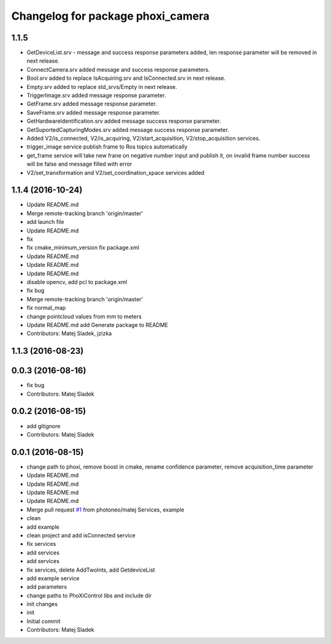 ^^^^^^^^^^^^^^^^^^^^^^^^^^^^^^^^^^
Changelog for package phoxi_camera
^^^^^^^^^^^^^^^^^^^^^^^^^^^^^^^^^^

1.1.5
-----------------
* GetDeviceList.srv - message and success response parameters added, len response parameter will be removed in next release.
* ConnectCamera.srv added message and success response parameters.
* Bool.srv added to replace IsAcquiring.srv and IsConnected.srv in next release.
* Empty.srv added to replace std_srvs/Empty in next release.
* TriggerImage.srv added message response parameter.
* GetFrame.srv added message response parameter.
* SaveFrame.srv added message response parameter.
* GetHardwareIdentification.srv added message success response parameter.
* GetSuportedCapturingModes.srv added message success response parameter.
* Added V2/is_connected, V2/is_acquiring, V2/start_acquisition, V2/stop_acquisition services.
* trigger_image service publish frame to Ros topics automatically
* get_frame service will take new frane on negative number input and publish it, on invalid frame number success will be false and message filled with error
* V2/set_transformation and V2/set_coordination_space services added

1.1.4 (2016-10-24)
------------------
* Update README.md
* Merge remote-tracking branch 'origin/master'
* add launch file
* Update README.md
* fix
* fix cmake_minimum_version
  fix package.xml
* Update README.md
* Update README.md
* Update README.md
* disable opencv, add pcl to package.xml
* fix bug
* Merge remote-tracking branch 'origin/master'
* fix normal_map
* change pointcloud values from mm to meters
* Update README.md
  add Generate package to README
* Contributors: Matej Sladek, jzizka

1.1.3 (2016-08-23)
------------------

0.0.3 (2016-08-16)
------------------
* fix bug
* Contributors: Matej Sladek

0.0.2 (2016-08-15)
------------------
* add gitignore
* Contributors: Matej Sladek

0.0.1 (2016-08-15)
------------------
* change path to phoxi, remove boost in cmake, rename confidence parameter, remove acquisition_time parameter
* Update README.md
* Update README.md
* Update README.md
* Update README.md
* Merge pull request `#1 <https://github.com/photoneo/phoxi_camera/issues/1>`_ from photoneo/matej
  Services, example
* clean
* add example
* clean project and add isConnected service
* fix services
* add services
* add services
* fix services, delete AddTwoInts, add GetdeviceList
* add example service
* add parameters
* change paths to PhoXiControl libs and include dir
* init changes
* init
* Initial commit
* Contributors: Matej Sladek
